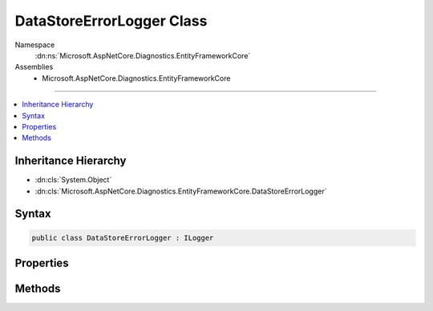 

DataStoreErrorLogger Class
==========================





Namespace
    :dn:ns:`Microsoft.AspNetCore.Diagnostics.EntityFrameworkCore`
Assemblies
    * Microsoft.AspNetCore.Diagnostics.EntityFrameworkCore

----

.. contents::
   :local:



Inheritance Hierarchy
---------------------


* :dn:cls:`System.Object`
* :dn:cls:`Microsoft.AspNetCore.Diagnostics.EntityFrameworkCore.DataStoreErrorLogger`








Syntax
------

.. code-block:: csharp

    public class DataStoreErrorLogger : ILogger








.. dn:class:: Microsoft.AspNetCore.Diagnostics.EntityFrameworkCore.DataStoreErrorLogger
    :hidden:

.. dn:class:: Microsoft.AspNetCore.Diagnostics.EntityFrameworkCore.DataStoreErrorLogger

Properties
----------

.. dn:class:: Microsoft.AspNetCore.Diagnostics.EntityFrameworkCore.DataStoreErrorLogger
    :noindex:
    :hidden:

    
    .. dn:property:: Microsoft.AspNetCore.Diagnostics.EntityFrameworkCore.DataStoreErrorLogger.LastError
    
        
        :rtype: Microsoft.AspNetCore.Diagnostics.EntityFrameworkCore.DataStoreErrorLogger.DataStoreErrorLog
    
        
        .. code-block:: csharp
    
            public virtual DataStoreErrorLogger.DataStoreErrorLog LastError
            {
                get;
            }
    

Methods
-------

.. dn:class:: Microsoft.AspNetCore.Diagnostics.EntityFrameworkCore.DataStoreErrorLogger
    :noindex:
    :hidden:

    
    .. dn:method:: Microsoft.AspNetCore.Diagnostics.EntityFrameworkCore.DataStoreErrorLogger.BeginScope<TState>(TState)
    
        
    
        
        :type state: TState
        :rtype: System.IDisposable
    
        
        .. code-block:: csharp
    
            public virtual IDisposable BeginScope<TState>(TState state)
    
    .. dn:method:: Microsoft.AspNetCore.Diagnostics.EntityFrameworkCore.DataStoreErrorLogger.IsEnabled(Microsoft.Extensions.Logging.LogLevel)
    
        
    
        
        :type logLevel: Microsoft.Extensions.Logging.LogLevel
        :rtype: System.Boolean
    
        
        .. code-block:: csharp
    
            public virtual bool IsEnabled(LogLevel logLevel)
    
    .. dn:method:: Microsoft.AspNetCore.Diagnostics.EntityFrameworkCore.DataStoreErrorLogger.Log<TState>(Microsoft.Extensions.Logging.LogLevel, Microsoft.Extensions.Logging.EventId, TState, System.Exception, System.Func<TState, System.Exception, System.String>)
    
        
    
        
        :type logLevel: Microsoft.Extensions.Logging.LogLevel
    
        
        :type eventId: Microsoft.Extensions.Logging.EventId
    
        
        :type state: TState
    
        
        :type exception: System.Exception
    
        
        :type formatter: System.Func<System.Func`3>{TState, System.Exception<System.Exception>, System.String<System.String>}
    
        
        .. code-block:: csharp
    
            public virtual void Log<TState>(LogLevel logLevel, EventId eventId, TState state, Exception exception, Func<TState, Exception, string> formatter)
    
    .. dn:method:: Microsoft.AspNetCore.Diagnostics.EntityFrameworkCore.DataStoreErrorLogger.StartLoggingForCurrentCallContext()
    
        
    
        
        .. code-block:: csharp
    
            public virtual void StartLoggingForCurrentCallContext()
    


